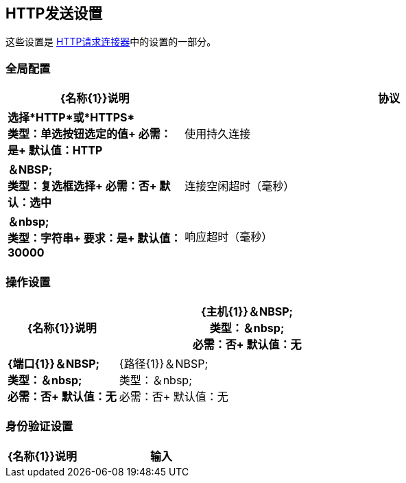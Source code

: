 ==  HTTP发送设置

这些设置是 link:/mule-user-guide/v/3.8/http-request-connector[HTTP请求连接器]中的设置的一部分。


=== 全局配置

[%header,cols="3s,7a"]
|===
| {名称{1}}说明
|协议
|选择*HTTP*或*HTTPS* +
类型：单选按钮选定的值+
必需：是+
默认值：HTTP

|使用持久连接
|＆NBSP; +
类型：复选框选择+
必需：否+
默认：选中

|连接空闲超时（毫秒） | ＆nbsp; +
类型：字符串+
要求：是+
默认值：30000

|响应超时（毫秒） | ＆nbsp; +
类型：字符串+
必需：否+
默认值：无
|===

=== 操作设置

[%header,cols="3s,7a"]
|===
| {名称{1}}说明
| {主机{1}}＆NBSP; +
类型：＆nbsp; +
必需：否+
默认值：无

| {端口{1}}＆NBSP; +
类型：＆nbsp; +
必需：否+
默认值：无

| {路径{1}}＆NBSP; +
类型：＆nbsp; +
必需：否+
默认值：无

| {方法{1}}＆NBSP; +
类型：列表框选择+
必需：否+
默认值：无
|===

=== 身份验证设置

[%header,cols="3s,7a"]
|===
| {名称{1}}说明
|输入
|类型：列表框选择+
必需：否+
默认值：无

|===
